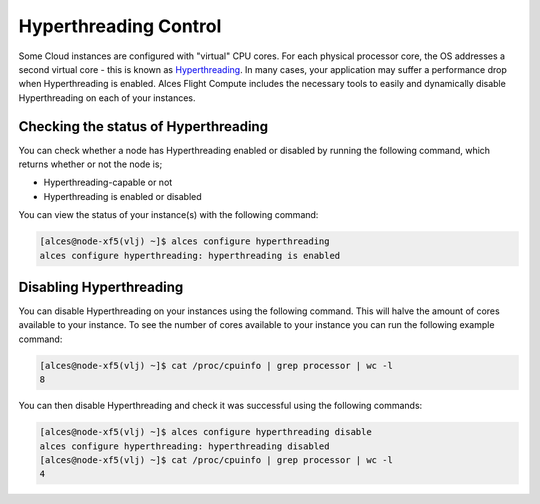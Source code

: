 .. hyperthreading-control:

Hyperthreading Control
======================

Some Cloud instances are configured with "virtual" CPU cores. For each physical processor core, the OS addresses a second virtual core - this is known as `Hyperthreading <https://en.wikipedia.org/wiki/Hyper-threading>`_. In many cases, your application may suffer a performance drop when Hyperthreading is enabled. Alces Flight Compute includes the necessary tools to easily and dynamically disable Hyperthreading on each of your instances.

Checking the status of Hyperthreading
-------------------------------------

You can check whether a node has Hyperthreading enabled or disabled by running the following command, which returns whether or not the node is;

* Hyperthreading-capable or not
* Hyperthreading is enabled or disabled

You can view the status of your instance(s) with the following command: 

.. code:: bash

  [alces@node-xf5(vlj) ~]$ alces configure hyperthreading
  alces configure hyperthreading: hyperthreading is enabled

Disabling Hyperthreading
------------------------

You can disable Hyperthreading on your instances using the following command. This will halve the amount of cores available to your instance. To see the number of cores available to your instance you can run the following example command:

.. code:: bash

  [alces@node-xf5(vlj) ~]$ cat /proc/cpuinfo | grep processor | wc -l
  8

You can then disable Hyperthreading and check it was successful using the following commands:

.. code:: bash

  [alces@node-xf5(vlj) ~]$ alces configure hyperthreading disable
  alces configure hyperthreading: hyperthreading disabled
  [alces@node-xf5(vlj) ~]$ cat /proc/cpuinfo | grep processor | wc -l
  4
